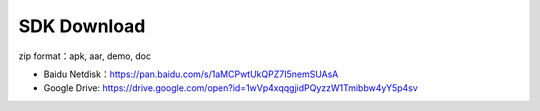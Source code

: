 SDK Download 
============

zip format：apk, aar, demo, doc

* Baidu Netdisk：https://pan.baidu.com/s/1aMCPwtUkQPZ7I5nemSUAsA
* Google Drive: https://drive.google.com/open?id=1wVp4xqqgjidPQyzzW1Tmibbw4yY5p4sv

